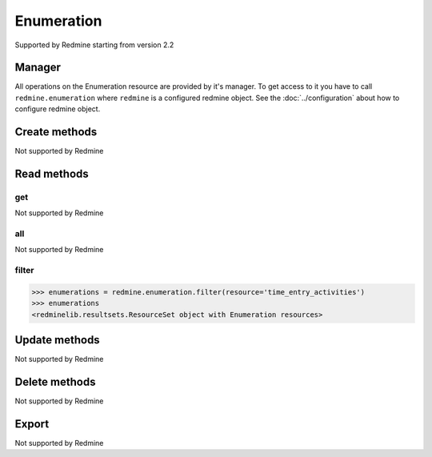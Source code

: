 Enumeration
===========

Supported by Redmine starting from version 2.2

Manager
-------

All operations on the Enumeration resource are provided by it's manager. To get access to
it you have to call ``redmine.enumeration`` where ``redmine`` is a configured redmine object.
See the :doc:`../configuration` about how to configure redmine object.

Create methods
--------------

Not supported by Redmine

Read methods
------------

get
+++

Not supported by Redmine

all
+++

Not supported by Redmine

filter
++++++

.. py:method:: filter(**filters)
   :module: redminelib.managers.ResourceManager
   :noindex:

   Returns Enumeration resources that match the given lookup parameters.

   :param string resource:
    .. raw:: html

       (required). Get enumerations for the resource. One of:

    - issue_priorities
    - time_entry_activities
    - document_categories

   :param int limit: (optional). How much resources to return.
   :param int offset: (optional). Starting from what resource to return the other resources.
   :return: :ref:`ResourceSet` object

.. code-block:: python

   >>> enumerations = redmine.enumeration.filter(resource='time_entry_activities')
   >>> enumerations
   <redminelib.resultsets.ResourceSet object with Enumeration resources>

Update methods
--------------

Not supported by Redmine

Delete methods
--------------

Not supported by Redmine

Export
------

Not supported by Redmine
